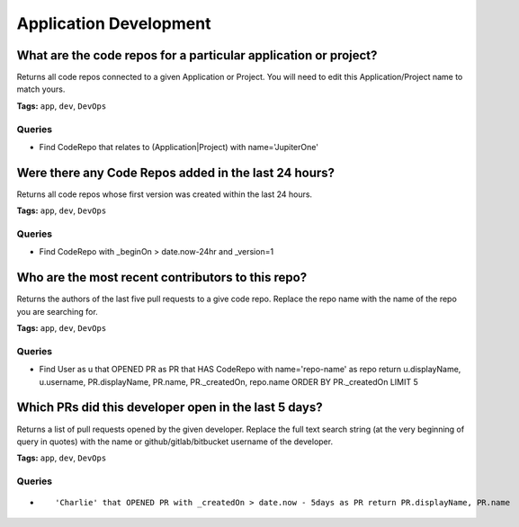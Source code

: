 .. This file is generated in jupiter-provision-managed-questions.
   Do not edit by hand as this document will be overwritten when
   jupiter-provision-managed-questions is deployed!

=======================
Application Development
=======================

What are the code repos for a particular application or project?
----------------------------------------------------------------

Returns all code repos connected to a given Application or Project. You will need to edit this Application/Project name to match yours.

**Tags:** ``app``, ``dev``, ``DevOps``

Queries
+++++++

- ::

  Find CodeRepo that relates to (Application|Project) with name='JupiterOne'

Were there any Code Repos added in the last 24 hours?
-----------------------------------------------------

Returns all code repos whose first version was created within the last 24 hours.

**Tags:** ``app``, ``dev``, ``DevOps``

Queries
+++++++

- ::

  Find CodeRepo with _beginOn > date.now-24hr and _version=1

Who are the most recent contributors to this repo?
--------------------------------------------------

Returns the authors of the last five pull requests to a give code repo. Replace the repo name with the name of the repo you are searching for.

**Tags:** ``app``, ``dev``, ``DevOps``

Queries
+++++++

- ::

  Find User as u that OPENED PR as PR that HAS CodeRepo with name='repo-name' as repo return u.displayName, u.username, PR.displayName, PR.name, PR._createdOn, repo.name ORDER BY PR._createdOn LIMIT 5

Which PRs did this developer open in the last 5 days?
-----------------------------------------------------

Returns a list of pull requests opened by the given developer. Replace the full text search string (at the very beginning of query in quotes) with the name or github/gitlab/bitbucket username of the developer.

**Tags:** ``app``, ``dev``, ``DevOps``

Queries
+++++++

- ::

  'Charlie' that OPENED PR with _createdOn > date.now - 5days as PR return PR.displayName, PR.name